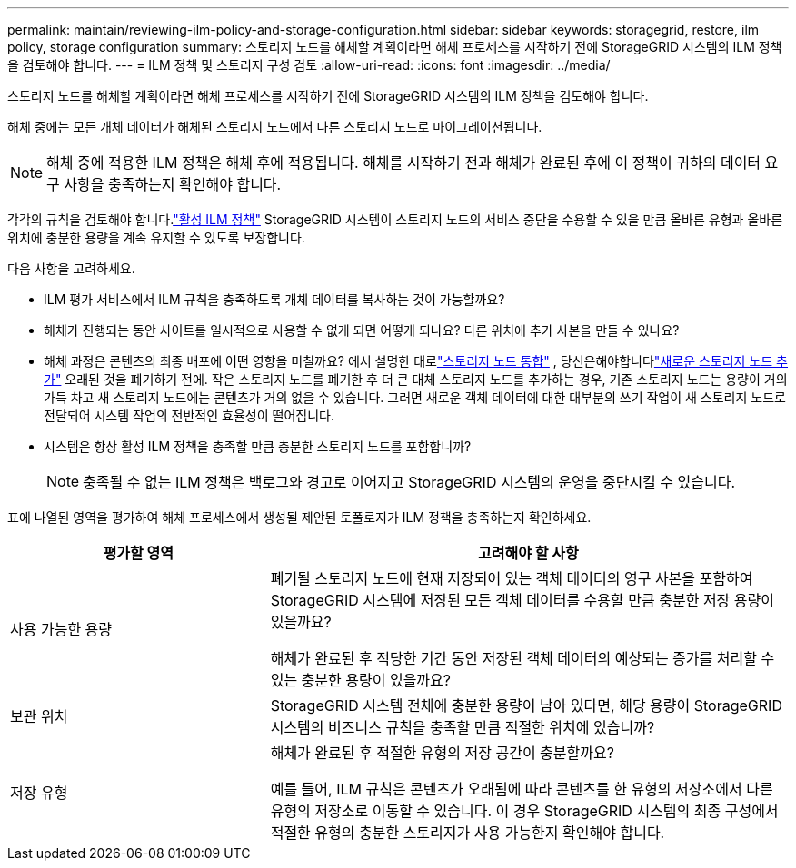 ---
permalink: maintain/reviewing-ilm-policy-and-storage-configuration.html 
sidebar: sidebar 
keywords: storagegrid, restore, ilm policy, storage configuration 
summary: 스토리지 노드를 해체할 계획이라면 해체 프로세스를 시작하기 전에 StorageGRID 시스템의 ILM 정책을 검토해야 합니다. 
---
= ILM 정책 및 스토리지 구성 검토
:allow-uri-read: 
:icons: font
:imagesdir: ../media/


[role="lead"]
스토리지 노드를 해체할 계획이라면 해체 프로세스를 시작하기 전에 StorageGRID 시스템의 ILM 정책을 검토해야 합니다.

해체 중에는 모든 개체 데이터가 해체된 스토리지 노드에서 다른 스토리지 노드로 마이그레이션됩니다.


NOTE: 해체 중에 적용한 ILM 정책은 해체 후에 적용됩니다.  해체를 시작하기 전과 해체가 완료된 후에 이 정책이 귀하의 데이터 요구 사항을 충족하는지 확인해야 합니다.

각각의 규칙을 검토해야 합니다.link:../ilm/creating-ilm-policy.html["활성 ILM 정책"] StorageGRID 시스템이 스토리지 노드의 서비스 중단을 수용할 수 있을 만큼 올바른 유형과 올바른 위치에 충분한 용량을 계속 유지할 수 있도록 보장합니다.

다음 사항을 고려하세요.

* ILM 평가 서비스에서 ILM 규칙을 충족하도록 개체 데이터를 복사하는 것이 가능할까요?
* 해체가 진행되는 동안 사이트를 일시적으로 사용할 수 없게 되면 어떻게 되나요?  다른 위치에 추가 사본을 만들 수 있나요?
* 해체 과정은 콘텐츠의 최종 배포에 어떤 영향을 미칠까요?  에서 설명한 대로link:consolidating-storage-nodes.html["스토리지 노드 통합"] , 당신은해야합니다link:../expand/index.html["새로운 스토리지 노드 추가"] 오래된 것을 폐기하기 전에.  작은 스토리지 노드를 폐기한 후 더 큰 대체 스토리지 노드를 추가하는 경우, 기존 스토리지 노드는 용량이 거의 가득 차고 새 스토리지 노드에는 콘텐츠가 거의 없을 수 있습니다.  그러면 새로운 객체 데이터에 대한 대부분의 쓰기 작업이 새 스토리지 노드로 전달되어 시스템 작업의 전반적인 효율성이 떨어집니다.
* 시스템은 항상 활성 ILM 정책을 충족할 만큼 충분한 스토리지 노드를 포함합니까?
+

NOTE: 충족될 수 없는 ILM 정책은 백로그와 경고로 이어지고 StorageGRID 시스템의 운영을 중단시킬 수 있습니다.



표에 나열된 영역을 평가하여 해체 프로세스에서 생성될 제안된 토폴로지가 ILM 정책을 충족하는지 확인하세요.

[cols="1a,2a"]
|===
| 평가할 영역 | 고려해야 할 사항 


 a| 
사용 가능한 용량
 a| 
폐기될 스토리지 노드에 현재 저장되어 있는 객체 데이터의 영구 사본을 포함하여 StorageGRID 시스템에 저장된 모든 객체 데이터를 수용할 만큼 충분한 저장 용량이 있을까요?

해체가 완료된 후 적당한 기간 동안 저장된 객체 데이터의 예상되는 증가를 처리할 수 있는 충분한 용량이 있을까요?



 a| 
보관 위치
 a| 
StorageGRID 시스템 전체에 충분한 용량이 남아 있다면, 해당 용량이 StorageGRID 시스템의 비즈니스 규칙을 충족할 만큼 적절한 위치에 있습니까?



 a| 
저장 유형
 a| 
해체가 완료된 후 적절한 유형의 저장 공간이 충분할까요?

예를 들어, ILM 규칙은 콘텐츠가 오래됨에 따라 콘텐츠를 한 유형의 저장소에서 다른 유형의 저장소로 이동할 수 있습니다.  이 경우 StorageGRID 시스템의 최종 구성에서 적절한 유형의 충분한 스토리지가 사용 가능한지 확인해야 합니다.

|===